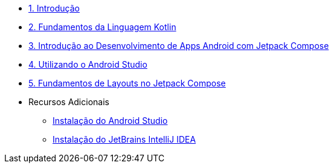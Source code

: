 * xref:01-intro-dev-android-kotlin.adoc[1. Introdução]
* xref:02-fundamentos-kotlin.adoc[2. Fundamentos da Linguagem Kotlin]
* xref:03-intro-dev-android.adoc[3. Introdução ao Desenvolvimento de Apps Android com Jetpack Compose]
* xref:04-android-studio.adoc[4. Utilizando o Android Studio]
* xref:05-layouts.adoc[5. Fundamentos de Layouts no Jetpack Compose]

* Recursos Adicionais
** xref:99-instalacao-android-studio.adoc[Instalação do Android Studio]
** xref:99-instalacao-jetbrains-intellij.adoc[Instalação do JetBrains IntelliJ IDEA]